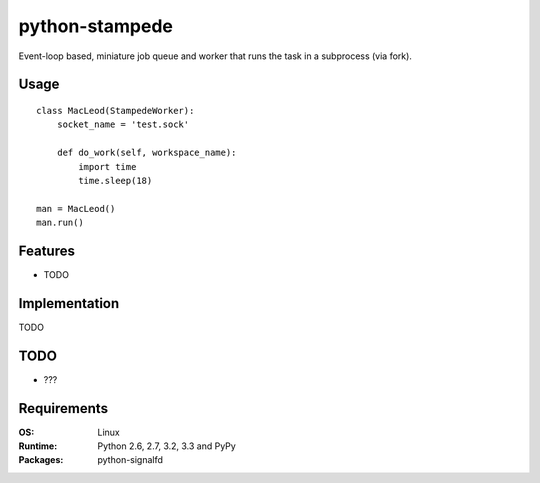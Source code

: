 ========================
    python-stampede
========================

.. image:: https://secure.travis-ci.org/ionelmc/python-stampede.png?branch=master
    :alt: Build Status
    :target: http://travis-ci.org/ionelmc/python-stampede

.. image:: https://coveralls.io/repos/ionelmc/python-stampede/badge.png?branch=master
    :alt: Coverage Status
    :target: https://coveralls.io/r/ionelmc/python-stampede

.. image:: https://pypip.in/d/python-stampede/badge.png
    :alt: PYPI Package
    :target: https://pypi.python.org/pypi/python-stampede

.. image:: https://pypip.in/v/python-stampede/badge.png
    :alt: PYPI Package
    :target: https://pypi.python.org/pypi/python-stampede

Event-loop based, miniature job queue and worker that runs the task in a subprocess (via fork).

Usage
=====

::

    class MacLeod(StampedeWorker):
        socket_name = 'test.sock'

        def do_work(self, workspace_name):
            import time
            time.sleep(18)

    man = MacLeod()
    man.run()

Features
========

* TODO

Implementation
==============

TODO

TODO
====

* ???

Requirements
============

:OS: Linux
:Runtime: Python 2.6, 2.7, 3.2, 3.3 and PyPy
:Packages: python-signalfd


.. image:: https://d2weczhvl823v0.cloudfront.net/ionelmc/python-stampede/trend.png
   :alt: Bitdeli badge
   :target: https://bitdeli.com/free

